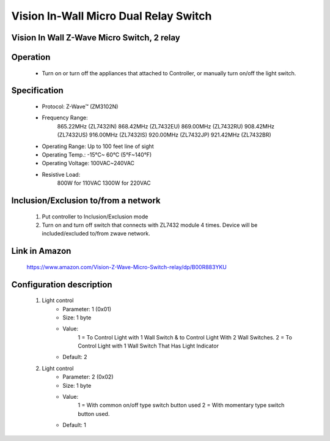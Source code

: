 Vision In-Wall Micro Dual Relay Switch
---------------------------------

Vision In Wall Z-Wave Micro Switch, 2 relay
~~~~~~~~~~~~~~~~~~~~~~~~~~~~~~~~~~~~~~~~~~~~~~

	.. image:: ../../images/relay_switch/vision_inwall_micro_2relay_zl7432.jpg
	.. :align: left
	
Operation
~~~~~~~~~~~~~~~~~
	- Turn on or turn off the appliances that attached to Controller, or manually turn on/off the light switch.

Specification
~~~~~~~~~~~~~~~~~~~~~~
	- Protocol: Z-Wave™ (ZM3102N)
	- Frequency Range:
		865.22MHz (ZL7432IN)
		868.42MHz (ZL7432EU)
		869.00MHz (ZL7432RU)
		908.42MHz (ZL7432US)
		916.00MHz (ZL7432IS)
		920.00MHz (ZL7432JP)
		921.42MHz (ZL7432BR)
	- Operating Range: Up to 100 feet line of sight
	- Operating Temp.: -15°C~ 60°C (5°F~140°F)
	- Operating Voltage: 100VAC~240VAC
	- Resistive Load:
		800W for 110VAC
		1300W for 220VAC

Inclusion/Exclusion to/from a network
~~~~~~~~~~~~~~~~~~~~~~~
	#. Put controller to Inclusion/Exclusion mode
	#. Turn on and turn off switch that connects with ZL7432 module 4 times. Device will be included/excluded to/from zwave network.
	
	.. image:: ../../images/relay_switch/vision_inwall_micro_2relay_zl7432_d.png
	.. :align: left
	
		
Link in Amazon
~~~~~~~~~~~~~~~~~~~~~
	https://www.amazon.com/Vision-Z-Wave-Micro-Switch-relay/dp/B00R883YKU
	
	

Configuration description
~~~~~~~~~~~~~~~~~~~~~~~~~~
	#. Light control 
		- Parameter: 1 (0x01)
		- Size: 1 byte
		- Value:
			1 = To Control Light with 1 Wall Switch & to Control Light With 2 Wall Switches.
			2 = To Control Light with 1 Wall Switch That Has Light Indicator
		- Default: 2
	
	#. Light control 
		- Parameter: 2 (0x02)
		- Size: 1 byte
		- Value:
			1 = With common on/off type switch button used
			2 = With momentary type switch button used.
		- Default: 1
